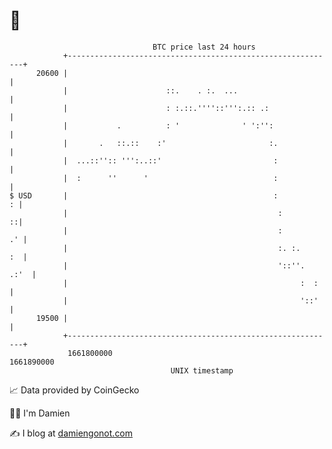 * 👋

#+begin_example
                                   BTC price last 24 hours                    
               +------------------------------------------------------------+ 
         20600 |                                                            | 
               |                      ::.    . :.  ...                      | 
               |                      : :.::.''''::''':.:: .:               | 
               |           .          : '              ' ':'':              | 
               |       .   ::.::    :'                       :.             | 
               |  ...::'':: ''':..::'                         :             | 
               |  :      ''      '                            :             | 
   $ USD       |                                              :           : | 
               |                                               :          ::| 
               |                                               :         .' | 
               |                                               :. :.     :  | 
               |                                               '::''.  .:'  | 
               |                                                    :  :    | 
               |                                                    '::'    | 
         19500 |                                                            | 
               +------------------------------------------------------------+ 
                1661800000                                        1661890000  
                                       UNIX timestamp                         
#+end_example
📈 Data provided by CoinGecko

🧑‍💻 I'm Damien

✍️ I blog at [[https://www.damiengonot.com][damiengonot.com]]
